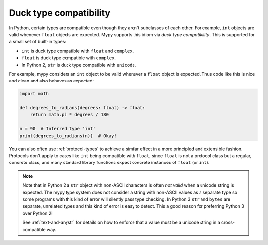 Duck type compatibility
-----------------------

In Python, certain types are compatible even though they aren't subclasses of
each other. For example, ``int`` objects are valid whenever ``float`` objects
are expected. Mypy supports this idiom via *duck type compatibility*. This is
supported for a small set of built-in types:

* ``int`` is duck type compatible with ``float`` and ``complex``.
* ``float`` is duck type compatible with ``complex``.
* In Python 2, ``str`` is duck type compatible with ``unicode``.

For example, mypy considers an ``int`` object to be valid whenever a
``float`` object is expected.  Thus code like this is nice and clean
and also behaves as expected:

.. code-block:: python

   import math

   def degrees_to_radians(degrees: float) -> float:
       return math.pi * degrees / 180

   n = 90  # Inferred type 'int'
   print(degrees_to_radians(n))  # Okay!

You can also often use :ref:`protocol-types` to achieve a similar effect in
a more principled and extensible fashion. Protocols don't apply to
cases like ``int`` being compatible with ``float``, since ``float`` is not
a protocol class but a regular, concrete class, and many standard library
functions expect concrete instances of ``float`` (or ``int``).

.. note::

   Note that in Python 2 a ``str`` object with non-ASCII characters is
   often *not valid* when a unicode string is expected. The mypy type
   system does not consider a string with non-ASCII values as a
   separate type so some programs with this kind of error will
   silently pass type checking. In Python 3 ``str`` and ``bytes`` are
   separate, unrelated types and this kind of error is easy to
   detect. This a good reason for preferring Python 3 over Python 2!

   See :ref:`text-and-anystr` for details on how to enforce that a
   value must be a unicode string in a cross-compatible way.
